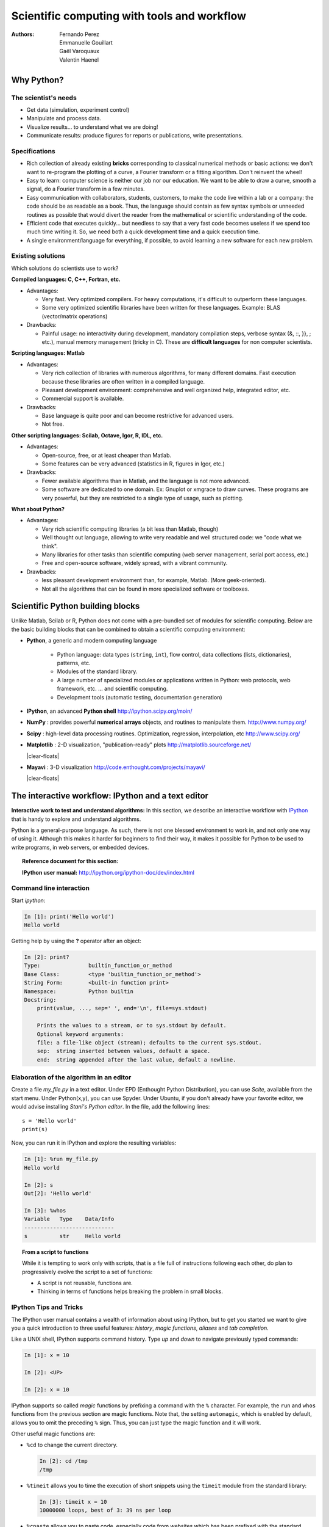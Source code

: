 Scientific computing with tools and workflow
=============================================

:authors: Fernando Perez, Emmanuelle Gouillart, Gaël Varoquaux, Valentin Haenel

..
    .. image:: phd053104s.png
      :align: center

Why Python?
------------

The scientist's needs
.......................

* Get data (simulation, experiment control)

* Manipulate and process data.

* Visualize results... to understand what we are doing!

* Communicate results: produce figures for reports or publications,
  write presentations.

Specifications
................

* Rich collection of already existing **bricks** corresponding to classical
  numerical methods or basic actions: we don't want to re-program the
  plotting of a curve, a Fourier transform or a fitting algorithm. Don't
  reinvent the wheel!

* Easy to learn: computer science is neither our job nor our education. We
  want to be able to draw a curve, smooth a signal, do a Fourier transform
  in a few minutes.

* Easy communication with collaborators, students, customers, to make the code
  live within a lab or a company: the code should be as readable as a book.
  Thus, the language should contain as few syntax symbols or unneeded routines
  as possible that would divert the reader from the mathematical or scientific
  understanding of the code.

* Efficient code that executes quickly... but needless to say that a very fast
  code becomes useless if we spend too much time writing it. So, we need both a
  quick development time and a quick execution time.

* A single environment/language for everything, if possible, to avoid learning
  a new software for each new problem.

Existing solutions
...................

Which solutions do scientists use to work?

**Compiled languages: C, C++, Fortran, etc.**

* Advantages:

  * Very fast. Very optimized compilers. For heavy computations, it's difficult
    to outperform these languages.

  * Some very optimized scientific libraries have been written for these
    languages. Example: BLAS (vector/matrix operations)

* Drawbacks:

  * Painful usage: no interactivity during development,
    mandatory compilation steps, verbose syntax (&, ::, }}, ; etc.),
    manual memory management (tricky in C). These are **difficult
    languages** for non computer scientists.

**Scripting languages: Matlab**

* Advantages:

  * Very rich collection of libraries with numerous algorithms, for many
    different domains. Fast execution because these libraries are often written
    in a compiled language.

  * Pleasant development environment: comprehensive and well organized help,
    integrated editor, etc.

  * Commercial support is available.

* Drawbacks:

  * Base language is quite poor and can become restrictive for advanced users.

  * Not free.

**Other scripting languages: Scilab, Octave, Igor, R, IDL, etc.**

* Advantages:

  * Open-source, free, or at least cheaper than Matlab.

  * Some features can be very advanced (statistics in R, figures in Igor, etc.)

* Drawbacks:

  * Fewer available algorithms than in Matlab, and the language
    is not more advanced.

  * Some software are dedicated to one domain. Ex: Gnuplot or xmgrace
    to draw curves. These programs are very powerful, but they are
    restricted to a single type of usage, such as plotting.

**What about Python?**

* Advantages:

  * Very rich scientific computing libraries (a bit less than Matlab,
    though)

  * Well thought out language, allowing to write very readable and well
    structured code: we "code what we think".

  * Many libraries for other tasks than scientific computing (web server
    management, serial port access, etc.)

  * Free and open-source software, widely spread, with a vibrant community.

* Drawbacks:

  * less pleasant development environment than, for example, Matlab. (More
    geek-oriented).

  * Not all the algorithms that can be found in more specialized
    software or toolboxes.

Scientific Python building blocks
-----------------------------------

Unlike Matlab, Scilab or R, Python does not come with a pre-bundled set
of modules for scientific computing. Below are the basic building blocks
that can be combined to obtain a scientific computing environment:

* **Python**, a generic and modern computing language

    * Python language: data types (``string``, ``int``), flow control,
      data collections (lists, dictionaries), patterns, etc.

    * Modules of the standard library.

    * A large number of specialized modules or applications written in
      Python: web protocols, web framework, etc. ... and scientific
      computing.

    * Development tools (automatic testing, documentation generation)

  .. image:: snapshot_ipython.png
        :align: right
        :scale: 40

* **IPython**, an advanced **Python shell** http://ipython.scipy.org/moin/

* **NumPy** : provides powerful **numerical arrays** objects, and routines to
  manipulate them. http://www.numpy.org/

..
    >>> import numpy as np
    >>> np.random.seed(4)

* **Scipy** : high-level data processing routines.
  Optimization, regression, interpolation, etc http://www.scipy.org/

  .. image:: random_c.jpg
        :scale: 40
        :align: right

* **Matplotlib** : 2-D visualization, "publication-ready" plots
  http://matplotlib.sourceforge.net/

  |clear-floats|

  .. image:: example_surface_from_irregular_data.jpg
        :scale: 60
        :align: right

* **Mayavi** : 3-D visualization
  http://code.enthought.com/projects/mayavi/

  |clear-floats|


The interactive workflow: IPython and a text editor
-----------------------------------------------------

**Interactive work to test and understand algorithms:** In this section, we
describe an interactive workflow with `IPython <http://ipython.org>`__ that is
handy to explore and understand algorithms.

Python is a general-purpose language. As such, there is not one blessed
environment to work in, and not only one way of using it. Although
this makes it harder for beginners to find their way, it makes it
possible for Python to be used to write programs, in web servers, or
embedded devices.

.. topic:: Reference document for this section:

    **IPython user manual:** http://ipython.org/ipython-doc/dev/index.html

Command line interaction
..........................

Start `ipython`:

.. sourcecode:: ipython

    In [1]: print('Hello world')
    Hello world

Getting help by using the **?** operator after an object:

.. sourcecode:: ipython

    In [2]: print?
    Type:		builtin_function_or_method
    Base Class:	        <type 'builtin_function_or_method'>
    String Form:	<built-in function print>
    Namespace:	        Python builtin
    Docstring:
	print(value, ..., sep=' ', end='\n', file=sys.stdout)

	Prints the values to a stream, or to sys.stdout by default.
	Optional keyword arguments:
	file: a file-like object (stream); defaults to the current sys.stdout.
	sep:  string inserted between values, default a space.
	end:  string appended after the last value, default a newline.


Elaboration of the algorithm in an editor
..........................................

Create a file `my_file.py` in a text editor. Under EPD (Enthought Python
Distribution), you can use `Scite`, available from the start menu. Under
Python(x,y), you can use Spyder. Under Ubuntu, if you don't already have your
favorite editor, we would advise installing `Stani's Python editor`. In the
file, add the following lines::

    s = 'Hello world'
    print(s)

Now, you can run it in IPython and explore the resulting variables:

.. sourcecode:: ipython

    In [1]: %run my_file.py
    Hello world

    In [2]: s
    Out[2]: 'Hello world'

    In [3]: %whos
    Variable   Type    Data/Info
    ----------------------------
    s          str     Hello world


.. topic:: **From a script to functions**

    While it is tempting to work only with scripts, that is a file full
    of instructions following each other, do plan to progressively evolve
    the script to a set of functions:

    * A script is not reusable, functions are.

    * Thinking in terms of functions helps breaking the problem in small
      blocks.


IPython Tips and Tricks
.......................

The IPython user manual contains a wealth of information about using IPython,
but to get you started we want to give you a quick introduction to three useful
features: *history*, *magic functions*, *aliases* and *tab completion*.

Like a UNIX shell, IPython supports command history. Type *up* and *down* to
navigate previously typed commands:

.. sourcecode:: ipython

    In [1]: x = 10

    In [2]: <UP>

    In [2]: x = 10

IPython supports so called *magic* functions by prefixing a command with the
``%`` character. For example, the ``run`` and ``whos`` functions from the
previous section are magic functions. Note that, the setting ``automagic``,
which is enabled by default, allows you to omit the preceding ``%`` sign. Thus,
you can just type the magic function and it will work.

Other useful magic functions are:

* ``%cd`` to change the current directory.

  .. sourcecode:: ipython

    In [2]: cd /tmp
    /tmp

* ``%timeit`` allows you to time the execution of short snippets using the
  ``timeit`` module from the standard library:

  .. sourcecode:: ipython

      In [3]: timeit x = 10
      10000000 loops, best of 3: 39 ns per loop

* ``%cpaste`` allows you to paste code, especially code from websites which has
  been prefixed with the standard python prompt (e.g. ``>>>``) or with an ipython
  prompt, (e.g. ``in [3]``):

  .. sourcecode:: ipython

    In [5]: cpaste
    Pasting code; enter '--' alone on the line to stop or use Ctrl-D.
    :In [3]: timeit x = 10
    :--
    10000000 loops, best of 3: 85.9 ns per loop
    In [6]: cpaste
    Pasting code; enter '--' alone on the line to stop or use Ctrl-D.
    :>>> timeit x = 10
    :--
    10000000 loops, best of 3: 86 ns per loop


* ``%debug`` allows you to enter post-mortem debugging. That is to say, if the
  code you try to execute, raises an exception, using ``%debug`` will enter the
  debugger at the point where the exception was thrown.

  .. sourcecode:: ipython

    In [7]: x === 10
      File "<ipython-input-6-12fd421b5f28>", line 1
        x === 10
            ^
    SyntaxError: invalid syntax


    In [8]: debug
    > /home/esc/anaconda/lib/python2.7/site-packages/IPython/core/compilerop.py(87)ast_parse()
         86         and are passed to the built-in compile function."""
    ---> 87         return compile(source, filename, symbol, self.flags | PyCF_ONLY_AST, 1)
         88

    ipdb>locals()
    {'source': u'x === 10\n', 'symbol': 'exec', 'self':
    <IPython.core.compilerop.CachingCompiler instance at 0x2ad8ef0>,
    'filename': '<ipython-input-6-12fd421b5f28>'}


.. topic:: **IPython help**

    * The built-in IPython cheat-sheet is accessible via the ``%quickref`` magic
      function.

    * A list of all available magic functions is shown when typing ``%magic``.

Furthermore IPython ships with various *aliases* which emulate common UNIX
command line tools such as ``ls`` to list files, ``cp`` to copy files and ``rm`` to
remove files. A list of aliases is shown when typing ``alias``:

.. sourcecode:: ipython

    In [1]: alias
    Total number of aliases: 16
    Out[1]:
    [('cat', 'cat'),
    ('clear', 'clear'),
    ('cp', 'cp -i'),
    ('ldir', 'ls -F -o --color %l | grep /$'),
    ('less', 'less'),
    ('lf', 'ls -F -o --color %l | grep ^-'),
    ('lk', 'ls -F -o --color %l | grep ^l'),
    ('ll', 'ls -F -o --color'),
    ('ls', 'ls -F --color'),
    ('lx', 'ls -F -o --color %l | grep ^-..x'),
    ('man', 'man'),
    ('mkdir', 'mkdir'),
    ('more', 'more'),
    ('mv', 'mv -i'),
    ('rm', 'rm -i'),
    ('rmdir', 'rmdir')]

Lastly, we would like to mention the *tab completion* feature, whose
description we cite directly from the IPython manual:

*Tab completion, especially for attributes, is a convenient way to explore the
structure of any object you’re dealing with. Simply type object_name.<TAB> to
view the object’s attributes. Besides Python objects and keywords, tab
completion also works on file and directory names.*

.. sourcecode:: ipython

    In [1]: x = 10

    In [2]: x.<TAB>
    x.bit_length   x.conjugate    x.denominator  x.imag         x.numerator
    x.real

    In [3]: x.real.
    x.real.bit_length   x.real.denominator  x.real.numerator
    x.real.conjugate    x.real.imag         x.real.real

    In [4]: x.real.

.. :vim:spell:
